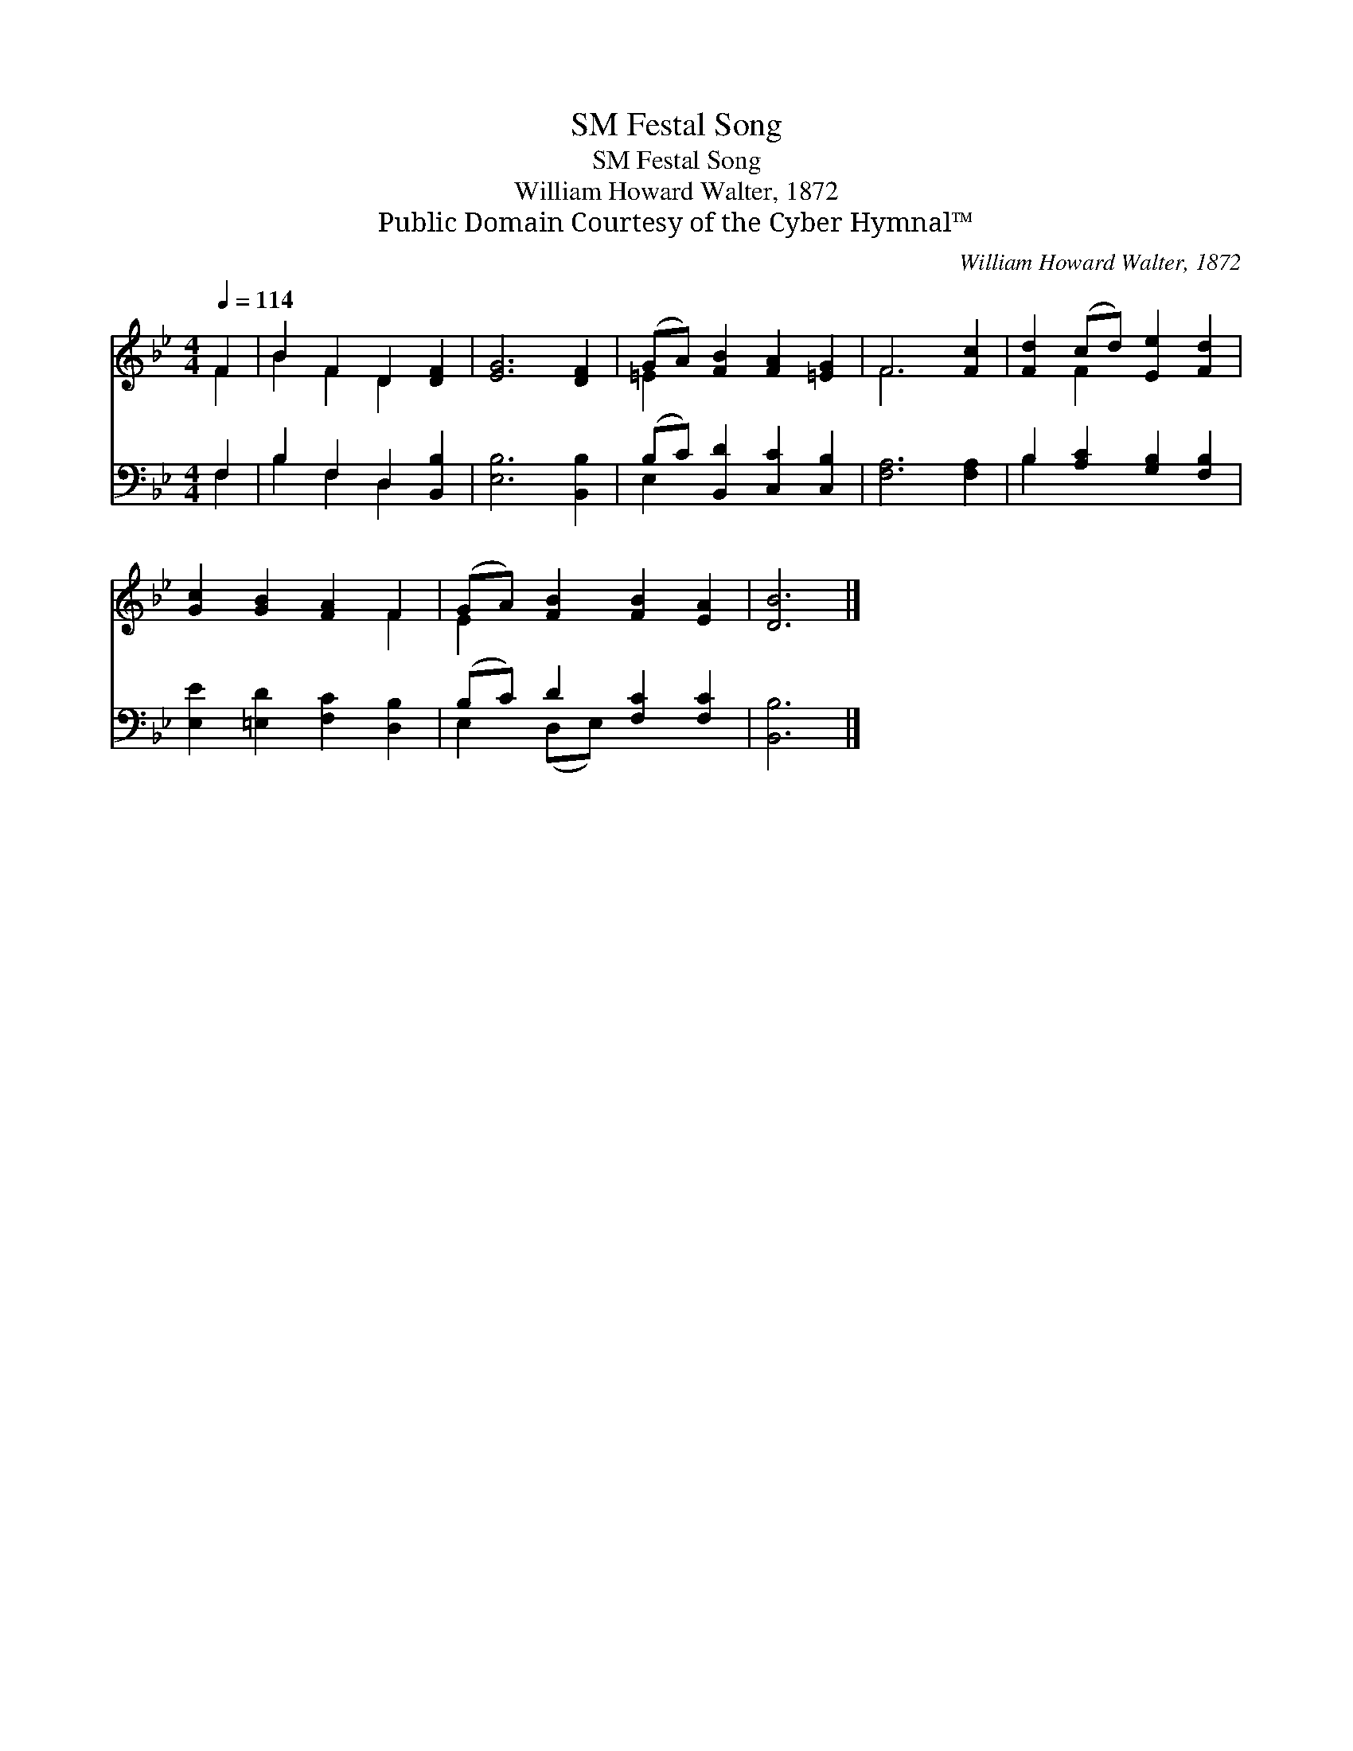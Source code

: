X:1
T:Festal Song, SM
T:Festal Song, SM
T:William Howard Walter, 1872
T:Public Domain Courtesy of the Cyber Hymnal™
C:William Howard Walter, 1872
Z:Public Domain
Z:Courtesy of the Cyber Hymnal™
%%score ( 1 2 ) ( 3 4 )
L:1/8
Q:1/4=114
M:4/4
K:Bb
V:1 treble 
V:2 treble 
V:3 bass 
V:4 bass 
V:1
 F2 | B2 F2 D2 [DF]2 | [EG]6 [DF]2 | (GA) [FB]2 [FA]2 [=EG]2 | F6 [Fc]2 | [Fd]2 (cd) [Ee]2 [Fd]2 | %6
 [Gc]2 [GB]2 [FA]2 F2 | (GA) [FB]2 [FB]2 [EA]2 | [DB]6 |] %9
V:2
 F2 | B2 F2 D2 x2 | x8 | =E2 x6 | F6 x2 | x2 F2 x4 | x6 F2 | E2 x6 | x6 |] %9
V:3
 F,2 | B,2 F,2 D,2 [B,,B,]2 | [E,B,]6 [B,,B,]2 | (B,C) [B,,D]2 [C,C]2 [C,B,]2 | [F,A,]6 [F,A,]2 | %5
 B,2 [A,C]2 [G,B,]2 [F,B,]2 | [E,E]2 [=E,D]2 [F,C]2 [D,B,]2 | (B,C) D2 [F,C]2 [F,C]2 | [B,,B,]6 |] %9
V:4
 F,2 | B,2 F,2 D,2 x2 | x8 | E,2 x6 | x8 | B,2 x6 | x8 | E,2 (D,E,) x4 | x6 |] %9

